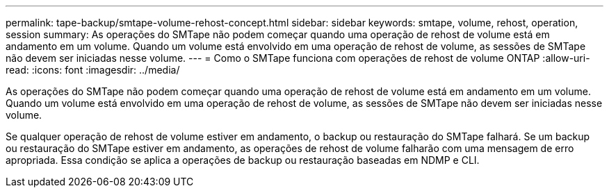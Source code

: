 ---
permalink: tape-backup/smtape-volume-rehost-concept.html 
sidebar: sidebar 
keywords: smtape, volume, rehost, operation, session 
summary: As operações do SMTape não podem começar quando uma operação de rehost de volume está em andamento em um volume. Quando um volume está envolvido em uma operação de rehost de volume, as sessões de SMTape não devem ser iniciadas nesse volume. 
---
= Como o SMTape funciona com operações de rehost de volume ONTAP
:allow-uri-read: 
:icons: font
:imagesdir: ../media/


[role="lead"]
As operações do SMTape não podem começar quando uma operação de rehost de volume está em andamento em um volume. Quando um volume está envolvido em uma operação de rehost de volume, as sessões de SMTape não devem ser iniciadas nesse volume.

Se qualquer operação de rehost de volume estiver em andamento, o backup ou restauração do SMTape falhará. Se um backup ou restauração do SMTape estiver em andamento, as operações de rehost de volume falharão com uma mensagem de erro apropriada. Essa condição se aplica a operações de backup ou restauração baseadas em NDMP e CLI.

